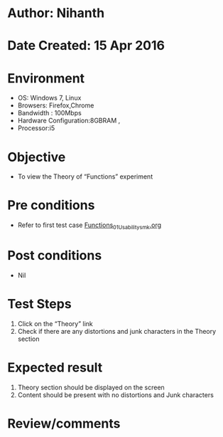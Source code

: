 * Author: Nihanth
* Date Created: 15 Apr 2016
* Environment
  - OS: Windows 7, Linux
  - Browsers: Firefox,Chrome
  - Bandwidth : 100Mbps
  - Hardware Configuration:8GBRAM , 
  - Processor:i5

* Objective
  - To view the Theory of  “Functions” experiment

* Pre conditions
  - Refer to first test case [[https://github.com/Virtual-Labs/computer-programming-iiith/blob/master/test-cases/integration_test-cases/Functions/Functions_01_Usability_smk.org][Functions_01_Usability_smk.org]]

* Post conditions
  - Nil
* Test Steps
  1. Click on the “Theory” link 
  2. Check if there are any distortions and junk characters in the Theory section

* Expected result
  1. Theory section should be  displayed on the screen
  2. Content should be present with no distortions and Junk characters

* Review/comments


